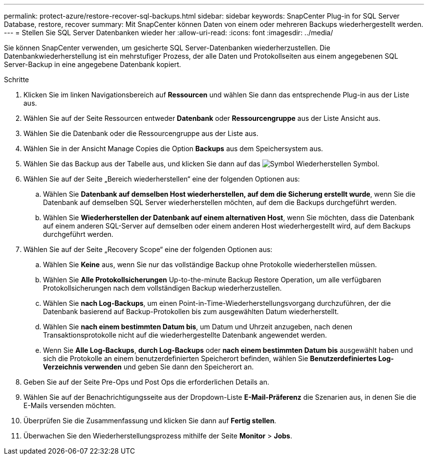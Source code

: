 ---
permalink: protect-azure/restore-recover-sql-backups.html 
sidebar: sidebar 
keywords: SnapCenter Plug-in for SQL Server Database, restore, recover 
summary: Mit SnapCenter können Daten von einem oder mehreren Backups wiederhergestellt werden. 
---
= Stellen Sie SQL Server Datenbanken wieder her
:allow-uri-read: 
:icons: font
:imagesdir: ../media/


[role="lead"]
Sie können SnapCenter verwenden, um gesicherte SQL Server-Datenbanken wiederherzustellen. Die Datenbankwiederherstellung ist ein mehrstufiger Prozess, der alle Daten und Protokollseiten aus einem angegebenen SQL Server-Backup in eine angegebene Datenbank kopiert.

.Schritte
. Klicken Sie im linken Navigationsbereich auf *Ressourcen* und wählen Sie dann das entsprechende Plug-in aus der Liste aus.
. Wählen Sie auf der Seite Ressourcen entweder *Datenbank* oder *Ressourcengruppe* aus der Liste Ansicht aus.
. Wählen Sie die Datenbank oder die Ressourcengruppe aus der Liste aus.
. Wählen Sie in der Ansicht Manage Copies die Option *Backups* aus dem Speichersystem aus.
. Wählen Sie das Backup aus der Tabelle aus, und klicken Sie dann auf das image:../media/restore_icon.gif["Symbol Wiederherstellen"] Symbol.
. Wählen Sie auf der Seite „Bereich wiederherstellen“ eine der folgenden Optionen aus:
+
.. Wählen Sie *Datenbank auf demselben Host wiederherstellen, auf dem die Sicherung erstellt wurde*, wenn Sie die Datenbank auf demselben SQL Server wiederherstellen möchten, auf dem die Backups durchgeführt werden.
.. Wählen Sie *Wiederherstellen der Datenbank auf einem alternativen Host*, wenn Sie möchten, dass die Datenbank auf einem anderen SQL-Server auf demselben oder einem anderen Host wiederhergestellt wird, auf dem Backups durchgeführt werden.


. Wählen Sie auf der Seite „Recovery Scope“ eine der folgenden Optionen aus:
+
.. Wählen Sie *Keine* aus, wenn Sie nur das vollständige Backup ohne Protokolle wiederherstellen müssen.
.. Wählen Sie *Alle Protokollsicherungen* Up-to-the-minute Backup Restore Operation, um alle verfügbaren Protokollsicherungen nach dem vollständigen Backup wiederherzustellen.
.. Wählen Sie *nach Log-Backups*, um einen Point-in-Time-Wiederherstellungsvorgang durchzuführen, der die Datenbank basierend auf Backup-Protokollen bis zum ausgewählten Datum wiederherstellt.
.. Wählen Sie *nach einem bestimmten Datum bis*, um Datum und Uhrzeit anzugeben, nach denen Transaktionsprotokolle nicht auf die wiederhergestellte Datenbank angewendet werden.
.. Wenn Sie *Alle Log-Backups*, *durch Log-Backups* oder *nach einem bestimmten Datum bis* ausgewählt haben und sich die Protokolle an einem benutzerdefinierten Speicherort befinden, wählen Sie *Benutzerdefiniertes Log-Verzeichnis verwenden* und geben Sie dann den Speicherort an.


. Geben Sie auf der Seite Pre-Ops und Post Ops die erforderlichen Details an.
. Wählen Sie auf der Benachrichtigungsseite aus der Dropdown-Liste *E-Mail-Präferenz* die Szenarien aus, in denen Sie die E-Mails versenden möchten.
. Überprüfen Sie die Zusammenfassung und klicken Sie dann auf *Fertig stellen*.
. Überwachen Sie den Wiederherstellungsprozess mithilfe der Seite *Monitor* > *Jobs*.

